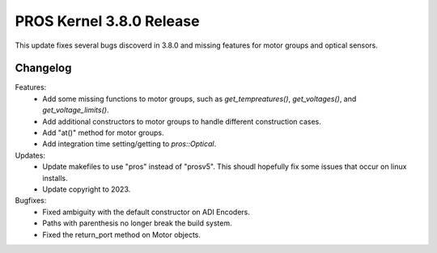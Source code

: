 =========================
PROS Kernel 3.8.0 Release
=========================

.. post:: 7 March, 2023
   :tags: blog, kernel-release

This update fixes several bugs discoverd in 3.8.0 and missing features for motor groups and optical sensors.

Changelog
---------

Features:
 - Add some missing functions to motor groups, such as `get_tempreatures()`,
   `get_voltages()`, and `get_voltage_limits()`.
 - Add additional constructors to motor groups to handle different construction
   cases.
 - Add "at()" method for motor groups.
 - Add integration time setting/getting to `pros::Optical`.

Updates:
 - Update makefiles to use "pros" instead of "prosv5". This shoudl hopefully fix
   some issues that occur on linux installs.
 - Update copyright to 2023.

Bugfixes:
 - Fixed ambiguity with the default constructor on ADI Encoders.
 - Paths with parenthesis no longer break the build system.
 - Fixed the return_port method on Motor objects.

